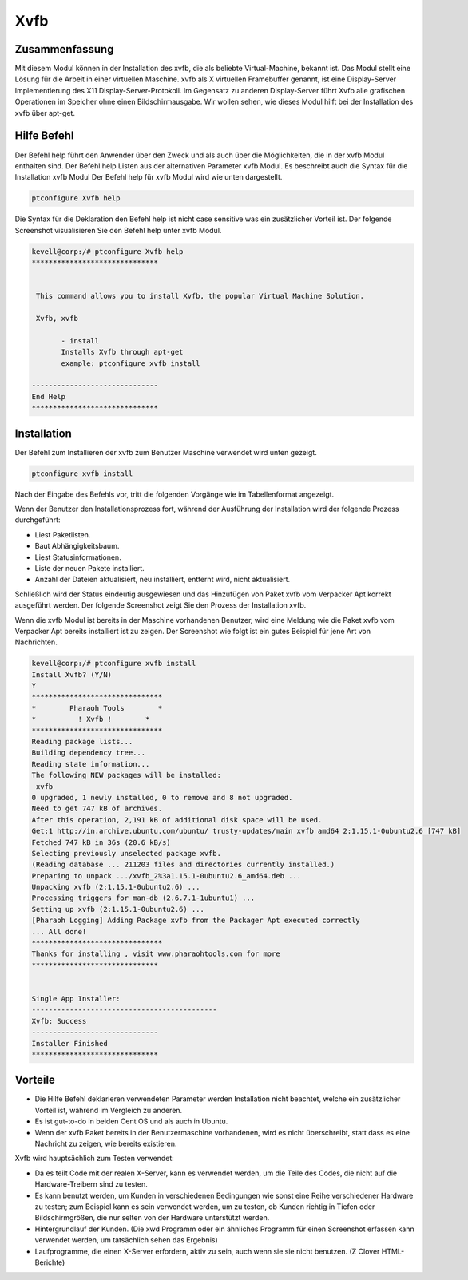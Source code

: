 ======
Xvfb
======

Zusammenfassung
-------------------------

Mit diesem Modul können in der Installation des xvfb, die als beliebte Virtual-Machine, bekannt ist. Das Modul stellt eine Lösung für die Arbeit in einer virtuellen Maschine. xvfb als X virtuellen Framebuffer genannt, ist eine Display-Server Implementierung des X11 Display-Server-Protokoll. Im Gegensatz zu anderen Display-Server führt Xvfb alle grafischen Operationen im Speicher ohne einen Bildschirmausgabe. Wir wollen sehen, wie dieses Modul hilft bei der Installation des xvfb über apt-get.

Hilfe Befehl
--------------------

Der Befehl help führt den Anwender über den Zweck und als auch über die Möglichkeiten, die in der xvfb Modul enthalten sind. Der Befehl help Listen aus der alternativen Parameter xvfb Modul. Es beschreibt auch die Syntax für die Installation xvfb Modul Der Befehl help für xvfb Modul wird wie unten dargestellt.

.. code-block:: bash

		ptconfigure Xvfb help

Die Syntax für die Deklaration den Befehl help ist nicht case sensitive was ein zusätzlicher Vorteil ist. Der folgende Screenshot visualisieren Sie den Befehl help unter xvfb Modul.

.. code-block:: bash

 kevell@corp:/# ptconfigure Xvfb help
 ******************************


  This command allows you to install Xvfb, the popular Virtual Machine Solution.

  Xvfb, xvfb

        - install
        Installs Xvfb through apt-get
        example: ptconfigure xvfb install

 ------------------------------
 End Help
 ******************************

Installation
----------------

Der Befehl zum Installieren der xvfb zum Benutzer Maschine verwendet wird unten gezeigt.

.. code-block:: bash

		ptconfigure xvfb install

Nach der Eingabe des Befehls vor, tritt die folgenden Vorgänge wie im Tabellenformat angezeigt.

.. cssclass:: table-bordered

 +------------------------+----------------------------------------+--------------+---------------------------------------------------+
 | Parameters             | Alternative Parameter                  | Option       | Kommentare                                        |
 +========================+========================================+==============+===================================================+
 |Install Xvfb? (Y/N)     | Statt Xvfb kann xvfb kann ebenfalls    | Y(Yes)       | Wenn der Benutzer wünschen, den                   |
 |                        | verwendet werden                       |              | Installationsprozess können sie Eingang als       |
 |                        |                                        |              | Y. gehen                                          |
 +------------------------+----------------------------------------+--------------+---------------------------------------------------+
 |Install Xvfb? (Y/N)     | Statt Xvfb kann xvfb kann ebenfalls    | N(No)        | Wenn der Benutzer wünschen, den                   |
 |                        | verwendet werden                       |              | Installationsprozess können sie Eingang als       |
 |                        |                                        |              | N. beenden|                                       |
 +------------------------+----------------------------------------+--------------+---------------------------------------------------+


Wenn der Benutzer den Installationsprozess fort, während der Ausführung der Installation wird der folgende Prozess durchgeführt:

* Liest Paketlisten.
* Baut Abhängigkeitsbaum.
* Liest Statusinformationen.
* Liste der neuen Pakete installiert.
* Anzahl der Dateien aktualisiert, neu installiert, entfernt wird, nicht aktualisiert.

Schließlich wird der Status eindeutig ausgewiesen und das Hinzufügen von Paket xvfb vom Verpacker Apt korrekt ausgeführt werden. Der folgende Screenshot zeigt Sie den Prozess der Installation xvfb.

Wenn die xvfb Modul ist bereits in der Maschine vorhandenen Benutzer, wird eine Meldung wie die Paket xvfb vom Verpacker Apt bereits installiert ist zu zeigen. Der Screenshot wie folgt ist ein gutes Beispiel für jene Art von Nachrichten.

.. code-block:: bash

 kevell@corp:/# ptconfigure xvfb install
 Install Xvfb? (Y/N) 
 Y
 *******************************
 *        Pharaoh Tools        *
 *          ! Xvfb !        *
 *******************************
 Reading package lists...
 Building dependency tree...
 Reading state information...
 The following NEW packages will be installed:
  xvfb
 0 upgraded, 1 newly installed, 0 to remove and 8 not upgraded.
 Need to get 747 kB of archives.
 After this operation, 2,191 kB of additional disk space will be used.
 Get:1 http://in.archive.ubuntu.com/ubuntu/ trusty-updates/main xvfb amd64 2:1.15.1-0ubuntu2.6 [747 kB]
 Fetched 747 kB in 36s (20.6 kB/s)
 Selecting previously unselected package xvfb.
 (Reading database ... 211203 files and directories currently installed.)
 Preparing to unpack .../xvfb_2%3a1.15.1-0ubuntu2.6_amd64.deb ...
 Unpacking xvfb (2:1.15.1-0ubuntu2.6) ...
 Processing triggers for man-db (2.6.7.1-1ubuntu1) ...
 Setting up xvfb (2:1.15.1-0ubuntu2.6) ...
 [Pharaoh Logging] Adding Package xvfb from the Packager Apt executed correctly
 ... All done!
 *******************************
 Thanks for installing , visit www.pharaohtools.com for more
 ******************************


 Single App Installer:
 --------------------------------------------
 Xvfb: Success
 ------------------------------
 Installer Finished
 ******************************

Vorteile
-----------

* Die Hilfe Befehl deklarieren verwendeten Parameter werden Installation nicht beachtet, welche ein zusätzlicher Vorteil ist, während im 
  Vergleich zu anderen.
* Es ist gut-to-do in beiden Cent OS und als auch in Ubuntu.
* Wenn der xvfb Paket bereits in der Benutzermaschine vorhandenen, wird es nicht überschreibt, statt dass es eine Nachricht zu zeigen, wie 
  bereits existieren.

Xvfb wird hauptsächlich zum Testen verwendet:

* Da es teilt Code mit der realen X-Server, kann es verwendet werden, um die Teile des Codes, die nicht auf die Hardware-Treibern sind zu 
  testen.
* Es kann benutzt werden, um Kunden in verschiedenen Bedingungen wie sonst eine Reihe verschiedener Hardware zu testen; zum Beispiel kann es 
  sein verwendet werden, um zu testen, ob Kunden richtig in Tiefen oder Bildschirmgrößen, die nur selten von der Hardware unterstützt werden.
* Hintergrundlauf der Kunden. (Die xwd Programm oder ein ähnliches Programm für einen Screenshot erfassen kann verwendet werden, um 
  tatsächlich sehen das Ergebnis)
* Laufprogramme, die einen X-Server erfordern, aktiv zu sein, auch wenn sie sie nicht benutzen. (Z Clover HTML-Berichte)


